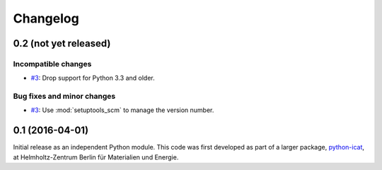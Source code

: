 Changelog
=========

0.2 (not yet released)
~~~~~~~~~~~~~~~~~~~~~~

Incompatible changes
--------------------

+ `#3`_: Drop support for Python 3.3 and older.

Bug fixes and minor changes
---------------------------

+ `#3`_: Use :mod:`setuptools_scm` to manage the version number.

.. _#3: https://github.com/RKrahl/distutils-pytest/pull/3


0.1 (2016-04-01)
~~~~~~~~~~~~~~~~

Initial release as an independent Python module.  This code was first
developed as part of a larger package, `python-icat`_, at
Helmholtz-Zentrum Berlin für Materialien und Energie.

.. _python-icat: https://python-icat.readthedocs.io/
